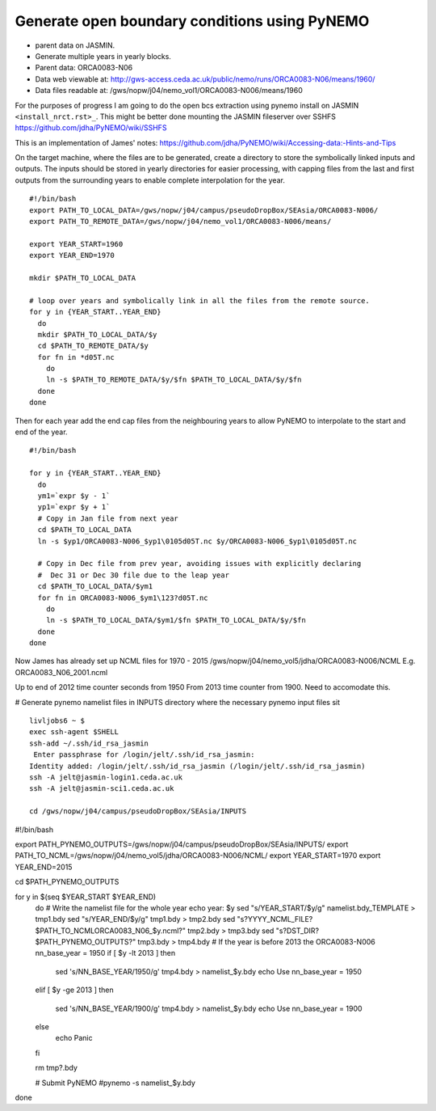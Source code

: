 Generate open boundary conditions using PyNEMO
==============================================

* parent data on JASMIN.
* Generate multiple years in yearly blocks.

* Parent data: ORCA0083-N06
* Data web viewable at: http://gws-access.ceda.ac.uk/public/nemo/runs/ORCA0083-N06/means/1960/
* Data files readable at: /gws/nopw/j04/nemo_vol1/ORCA0083-N006/means/1960

For the purposes of progress I am going to do the open bcs extraction using
pynemo install on JASMIN ``<install_nrct.rst>_``. This might be better done
mounting the JASMIN fileserver over SSHFS https://github.com/jdha/PyNEMO/wiki/SSHFS

This is an implementation of James' notes: https://github.com/jdha/PyNEMO/wiki/Accessing-data:-Hints-and-Tips

On the target machine, where the files are to be generated, create a directory
to store the symbolically linked inputs and outputs. The inputs should be stored
in yearly directories for easier processing, with capping files from the last and first
outputs from the surrounding years to enable complete interpolation for the year.
::

  #!/bin/bash
  export PATH_TO_LOCAL_DATA=/gws/nopw/j04/campus/pseudoDropBox/SEAsia/ORCA0083-N006/
  export PATH_TO_REMOTE_DATA=/gws/nopw/j04/nemo_vol1/ORCA0083-N006/means/

  export YEAR_START=1960
  export YEAR_END=1970

  mkdir $PATH_TO_LOCAL_DATA

  # loop over years and symbolically link in all the files from the remote source.
  for y in {YEAR_START..YEAR_END}
    do
    mkdir $PATH_TO_LOCAL_DATA/$y
    cd $PATH_TO_REMOTE_DATA/$y
    for fn in *d05T.nc
      do
      ln -s $PATH_TO_REMOTE_DATA/$y/$fn $PATH_TO_LOCAL_DATA/$y/$fn
    done
  done


Then for each year add the end cap files from the neighbouring years to allow PyNEMO to
interpolate to the start and end of the year.
::

  #!/bin/bash

  for y in {YEAR_START..YEAR_END}
    do
    ym1=`expr $y - 1`
    yp1=`expr $y + 1`
    # Copy in Jan file from next year
    cd $PATH_TO_LOCAL_DATA
    ln -s $yp1/ORCA0083-N006_$yp1\0105d05T.nc $y/ORCA0083-N006_$yp1\0105d05T.nc

    # Copy in Dec file from prev year, avoiding issues with explicitly declaring
    #  Dec 31 or Dec 30 file due to the leap year
    cd $PATH_TO_LOCAL_DATA/$ym1
    for fn in ORCA0083-N006_$ym1\123?d05T.nc
      do
      ln -s $PATH_TO_LOCAL_DATA/$ym1/$fn $PATH_TO_LOCAL_DATA/$y/$fn
    done
  done


Now James has already set up NCML files for 1970 - 2015
/gws/nopw/j04/nemo_vol5/jdha/ORCA0083-N006/NCML
E.g. ORCA0083_N06_2001.ncml


Up to end of 2012 time counter seconds from 1950
From 2013 time counter from 1900. Need to accomodate this.



# Generate pynemo namelist files in INPUTS directory where the necessary pynemo
input files sit
::

  livljobs6 ~ $
  exec ssh-agent $SHELL
  ssh-add ~/.ssh/id_rsa_jasmin
   Enter passphrase for /login/jelt/.ssh/id_rsa_jasmin:
  Identity added: /login/jelt/.ssh/id_rsa_jasmin (/login/jelt/.ssh/id_rsa_jasmin)
  ssh -A jelt@jasmin-login1.ceda.ac.uk
  ssh -A jelt@jasmin-sci1.ceda.ac.uk

  cd /gws/nopw/j04/campus/pseudoDropBox/SEAsia/INPUTS


#!/bin/bash

export PATH_PYNEMO_OUTPUTS=/gws/nopw/j04/campus/pseudoDropBox/SEAsia/INPUTS/
export PATH_TO_NCML=/gws/nopw/j04/nemo_vol5/jdha/ORCA0083-N006/NCML/
export YEAR_START=1970
export YEAR_END=2015

cd $PATH_PYNEMO_OUTPUTS

for y in $(seq $YEAR_START $YEAR_END)
  do
  # Write the namelist file for the whole year
  echo year: $y
  sed "s/YEAR_START/$y/g" namelist.bdy_TEMPLATE > tmp1.bdy
  sed "s/YEAR_END/$y/g"   tmp1.bdy > tmp2.bdy
  sed "s?YYYY_NCML_FILE?$PATH_TO_NCML\ORCA0083_N06_$y.ncml?" tmp2.bdy > tmp3.bdy
  sed "s?DST_DIR?$PATH_PYNEMO_OUTPUTS?" tmp3.bdy > tmp4.bdy
  # If the year is before 2013 the ORCA0083-N006 nn_base_year = 1950
  if [ $y -lt 2013 ]
  then
    sed 's/NN_BASE_YEAR/1950/g' tmp4.bdy > namelist_$y.bdy
    echo Use nn_base_year = 1950
  elif [ $y -ge 2013 ]
  then
    sed 's/NN_BASE_YEAR/1900/g' tmp4.bdy > namelist_$y.bdy
    echo Use nn_base_year = 1900
  else
    echo Panic
  fi

  rm tmp?.bdy

  # Submit PyNEMO
  #pynemo -s namelist_$y.bdy

done
